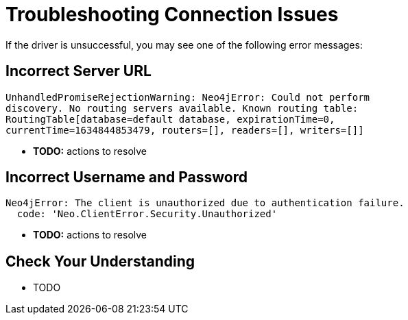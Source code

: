= Troubleshooting Connection Issues
:order: 6

If the driver is unsuccessful, you may see one of the following error messages:

== Incorrect Server URL

[source]
UnhandledPromiseRejectionWarning: Neo4jError: Could not perform
discovery. No routing servers available. Known routing table:
RoutingTable[database=default database, expirationTime=0,
currentTime=1634844853479, routers=[], readers=[], writers=[]]

* *TODO:* actions to resolve

== Incorrect Username and Password

[source]
Neo4jError: The client is unauthorized due to authentication failure.
  code: 'Neo.ClientError.Security.Unauthorized'

* *TODO:* actions to resolve

== Check Your Understanding

* TODO

